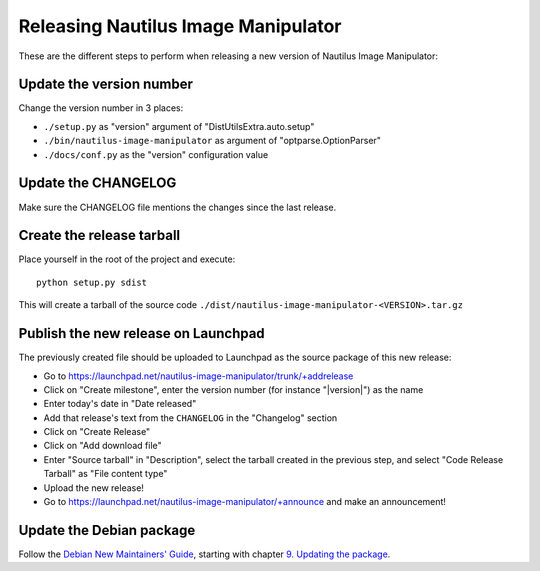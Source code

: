 .. _release:

Releasing Nautilus Image Manipulator
====================================
These are the different steps to perform when releasing a new version of
Nautilus Image Manipulator:

Update the version number
-------------------------
Change the version number in 3 places:

* ``./setup.py`` as "version" argument of "DistUtilsExtra.auto.setup"

* ``./bin/nautilus-image-manipulator`` as argument of "optparse.OptionParser"

* ``./docs/conf.py`` as the "version" configuration value

Update the CHANGELOG
--------------------
Make sure the CHANGELOG file mentions the changes since the last release.

Create the release tarball
--------------------------
Place yourself in the root of the project and execute::

   python setup.py sdist

This will create a tarball of the source code
``./dist/nautilus-image-manipulator-<VERSION>.tar.gz``

Publish the new release on Launchpad
------------------------------------
The previously created file should be uploaded to Launchpad as the source
package of this new release:

* Go to https://launchpad.net/nautilus-image-manipulator/trunk/+addrelease

* Click on "Create milestone", enter the version number (for instance
  "|version|") as the name

* Enter today's date in "Date released"

* Add that release's text from the ``CHANGELOG`` in the "Changelog" section

* Click on "Create Release"

* Click on "Add download file"

* Enter "Source tarball" in "Description", select the tarball created in the
  previous step, and select "Code Release Tarball" as "File content type"

* Upload the new release!

* Go to https://launchpad.net/nautilus-image-manipulator/+announce and make an
  announcement!

Update the Debian package
-------------------------
Follow the `Debian New Maintainers' Guide`_, starting with chapter
`9. Updating the package`_.

.. _Debian New Maintainers' Guide: http://www.debian.org/doc/manuals/maint-guide/index.en.html
.. _9. Updating the package: http://www.debian.org/doc/manuals/maint-guide/update.en.html#newupstream
